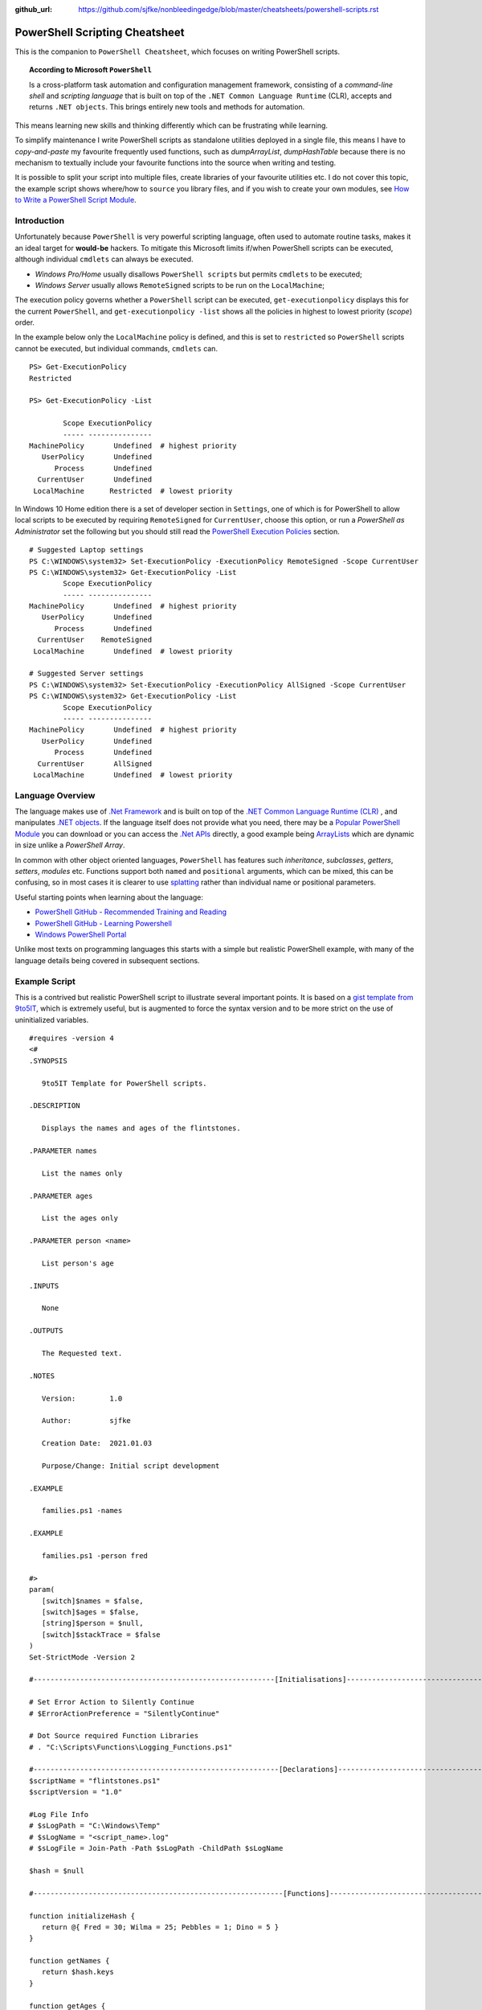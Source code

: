 :github_url: https://github.com/sjfke/nonbleedingedge/blob/master/cheatsheets/powershell-scripts.rst

===============================
PowerShell Scripting Cheatsheet
===============================

This is the companion to ``PowerShell Cheatsheet``, which focuses on writing PowerShell scripts.

.. topic:: According to Microsoft ``PowerShell``

   Is a cross-platform task automation and configuration management framework, consisting of a *command-line shell* and 
   *scripting language* that is built on top of the ``.NET Common Language Runtime`` (CLR), accepts and returns ``.NET objects``.
   This brings entirely new tools and methods for automation.
      
This means learning new skills and thinking differently which can be frustrating while learning. 

To simplify maintenance I write PowerShell scripts as standalone utilities deployed in a single file, this means I have to *copy-and-paste* 
my favourite frequently used functions, such as *dumpArrayList*, *dumpHashTable* because there is no mechanism to textually include 
your favourite functions into the source when writing and testing. 

It is possible to split your script into multiple files, create libraries of your favourite utilities etc.
I do not cover this topic, the example script shows where/how to ``source`` you library files, and if you wish to create your 
own modules, see `How to Write a PowerShell Script Module <https://docs.microsoft.com/en-us/powershell/scripting/developer/module/how-to-write-a-powershell-script-module>`_.

************
Introduction
************

Unfortunately because ``PowerShell`` is very powerful scripting language, often used to automate routine tasks, makes it an ideal
target for **would-be** hackers. To mitigate this Microsoft limits if/when PowerShell scripts can be executed, although 
individual ``cmdlets`` can always be executed. 

* *Windows Pro/Home* usually disallows ``PowerShell scripts`` but permits ``cmdlets`` to be executed;
* *Windows Server* usually allows ``RemoteSigned`` scripts to be run on the ``LocalMachine``;

The execution policy governs whether a ``PowerShell`` script can be executed, ``get-executionpolicy`` displays this for 
the current ``PowerShell``, and ``get-executionpolicy -list`` shows all the policies in highest to lowest priority (*scope*) order. 

In the example below only the ``LocalMachine`` policy is defined, and this is set to ``restricted`` so ``PowerShell`` scripts cannot be executed, but 
individual commands, ``cmdlets`` can.

:: 

   PS> Get-ExecutionPolicy
   Restricted

   PS> Get-ExecutionPolicy -List
   
           Scope ExecutionPolicy
           ----- ---------------
   MachinePolicy       Undefined  # highest priority
      UserPolicy       Undefined
         Process       Undefined
     CurrentUser       Undefined
    LocalMachine      Restricted  # lowest priority

In Windows 10 Home edition there is a set of developer section in ``Settings``, one of which is for PowerShell to
allow local scripts to be executed by requiring ``RemoteSigned`` for ``CurrentUser``, choose this option, or run a
*PowerShell as Administrator* set the following but you should still read the `PowerShell Execution Policies`_ section.

::

   # Suggested Laptop settings
   PS C:\WINDOWS\system32> Set-ExecutionPolicy -ExecutionPolicy RemoteSigned -Scope CurrentUser
   PS C:\WINDOWS\system32> Get-ExecutionPolicy -List
           Scope ExecutionPolicy
           ----- ---------------
   MachinePolicy       Undefined  # highest priority
      UserPolicy       Undefined
         Process       Undefined
     CurrentUser    RemoteSigned
    LocalMachine       Undefined  # lowest priority

   # Suggested Server settings
   PS C:\WINDOWS\system32> Set-ExecutionPolicy -ExecutionPolicy AllSigned -Scope CurrentUser
   PS C:\WINDOWS\system32> Get-ExecutionPolicy -List
           Scope ExecutionPolicy
           ----- ---------------
   MachinePolicy       Undefined  # highest priority
      UserPolicy       Undefined
         Process       Undefined
     CurrentUser       AllSigned
    LocalMachine       Undefined  # lowest priority
 
*****************
Language Overview
*****************

The language makes use of `.Net Framework <https://en.wikipedia.org/wiki/.NET_Framework>`_ and is built on 
top of the `.NET Common Language Runtime (CLR) <https://docs.microsoft.com/en-us/dotnet/standard/clr>`_ , and 
manipulates `.NET objects <https://docs.microsoft.com/en-us/dotnet/api/system.object>`_. If the language itself 
does not provide what you need, there may be a `Popular PowerShell Module <https://social.technet.microsoft.com/wiki/contents/articles/4308.popular-powershell-modules.aspx>`_
you can download or you can access the `.Net APIs <https://docs.microsoft.com/en-us/dotnet/api>`_ directly, a good example being `ArrayLists <https://docs.microsoft.com/en-us/dotnet/api/system.collections.arraylist>`_ which 
are dynamic in size unlike a *PowerShell Array*.


In common with other object oriented languages, ``PowerShell`` has features such *inheritance*, *subclasses*, *getters*, *setters*, *modules* etc.
Functions support both ``named`` and ``positional`` arguments, which can be mixed, this can be confusing, so in 
most cases it is clearer to use `splatting <https://docs.microsoft.com/en-us/powershell/module/microsoft.powershell.core/about/about_splatting>`_ rather 
than individual name or positional parameters.

Useful starting points when learning about the language:

* `PowerShell GitHub - Recommended Training and Reading <https://github.com/PowerShell/PowerShell/tree/master/docs/learning-powershell#recommended-training-and-reading>`_
* `PowerShell GitHub - Learning Powershell <https://github.com/PowerShell/PowerShell/tree/master/docs/learning-powershell>`_
* `Windows PowerShell Portal <https://social.technet.microsoft.com/wiki/contents/articles/24187.windows-powershell-portal.aspx>`_

Unlike most texts on programming languages this starts with a simple but realistic PowerShell example, with many of the language details being covered in subsequent sections.

**************
Example Script
**************

This is a contrived but realistic PowerShell script to illustrate several important points.
It is based on a `gist template from 9to5IT <https://gist.github.com/9to5IT/9620683>`_, which is extremely useful, but is augmented to force
the syntax version and to be more strict on the use of uninitialized variables.

::

   #requires -version 4
   <#
   .SYNOPSIS

      9to5IT Template for PowerShell scripts.

   .DESCRIPTION

      Displays the names and ages of the flintstones.

   .PARAMETER names

      List the names only

   .PARAMETER ages

      List the ages only

   .PARAMETER person <name>

      List person's age

   .INPUTS

      None

   .OUTPUTS

      The Requested text.

   .NOTES

      Version:        1.0

      Author:         sjfke

      Creation Date:  2021.01.03

      Purpose/Change: Initial script development

   .EXAMPLE

      families.ps1 -names

   .EXAMPLE

      families.ps1 -person fred

   #>
   param(
      [switch]$names = $false,
      [switch]$ages = $false,
      [string]$person = $null,
      [switch]$stackTrace = $false
   )
   Set-StrictMode -Version 2

   #---------------------------------------------------------[Initialisations]--------------------------------------------------------

   # Set Error Action to Silently Continue
   # $ErrorActionPreference = "SilentlyContinue"

   # Dot Source required Function Libraries
   # . "C:\Scripts\Functions\Logging_Functions.ps1"

   #----------------------------------------------------------[Declarations]----------------------------------------------------------
   $scriptName = "flintstones.ps1"
   $scriptVersion = "1.0"

   #Log File Info
   # $sLogPath = "C:\Windows\Temp"
   # $sLogName = "<script_name>.log"
   # $sLogFile = Join-Path -Path $sLogPath -ChildPath $sLogName

   $hash = $null

   #-----------------------------------------------------------[Functions]------------------------------------------------------------

   function initializeHash {
      return @{ Fred = 30; Wilma = 25; Pebbles = 1; Dino = 5 }
   }

   function getNames {
      return $hash.keys
   }

   function getAges {
      return $hash.values
   }

   function getPerson {
      param(
         [string]$name = ''
      )
      return $hash[$name]
   }

   #-----------------------------------------------------------[Execution]------------------------------------------------------------
   $hash = initializeHash

   if ($names) {
      getNames
   }
   elseif ($ages) {
      getAges
   }
   elseif (($person -ne '') -and ($person -ne $null)) {
      $arguments = @{
         name = $person
      }
      getPerson @arguments
   }
   else {
      if ($stackTrace) {
         write-error("invalid or missing argument") # stack-trace like error message
      }
      else {
         write-warning("{0} v{1}: invalid or missing argument" -f $scriptName, $scriptVersion)
         exit(1)
      }
   }

Things to note:

* The `#requires -version 4 <https://docs.microsoft.com/en-us/powershell/module/microsoft.powershell.core/about/about_requires>`_ PowerShell version 4 syntax, (use *version 2*, if windows is very old);
* Initial comment block ``.SYNOPSIS...`` provides the ``get-help`` text, **note** line-spacing is important;
* The `param() <https://docs.microsoft.com/en-us/powershell/module/microsoft.powershell.core/about/about_functions_advanced_parameters>`_ block must be the first *non-comment line* for command-line arguments;
* The `Set-StrictMode -Version 2 <https://docs.microsoft.com/en-us/powershell/module/microsoft.powershell.core/set-strictmode>`_ checks the usage of uninitialized variables;


******************
Language Keypoints
******************

Variables
=========

Powershell variables can be any of the `Basic DataTypes`_ such as *integers*, *characters*, *strings*, *arrays*, and *hash-tables*, but also ``.Net`` objects that represent such things as
*processes*, *services*, *event-logs*, and even *computers*.

::

   PS> $age = 5                       # System.Int32
   PS> [int]$age = "5"                # System.Int32, cast System.String + System.Int32
   PS> $name = "Dino"                 # System.String
   PS> $name + $age                   # Fails; System.String + System.Int32
   PS> $name + [string]$age           # Dino5; System.String + System.String

   PS> $a = (5, 30, 25, 1)            # array of System.Int32
   PS> $a = (5, "Dino")               # array of (System.Int32, System.String)

   PS> $h = @{ Fred = 30; Wilma  = 25; Pebbles = 1; Dino = 5 } # hash table
   
   PS> $d = Get-ChildItem C:\Windows  # directory listing, FileInfo and DirectoryInfo types, 
   PS> $d | get-member                # FileInfo, DirectoryInfo Properties and Methods
   
   PS> $p = Get-Process               # System.Diagnostics.Process type

   PS> set-variable -name age 5         # same as $age = 5
   PS> set-variable -name name Dino     # same as $name = "Dino" (variable's name is *name*)
 
   PS> clear-variable -name age         # clear $age; $age = $null
   PS> clear-variable -name name        # clear $name; $name = $null
   
   PS> remove-variable -name age        # delete variable $age
   PS> remove-item -path variable:\name # delete variable $name
   
   PS> set-variable -name pi -option Constant 3.14159 # constant variable
   PS> $pi = 42                                       # Fails $pi is a constant


Basic DataTypes
===============

+-----------+------------------------------------------------------------------------------+
| Data Type | Definition                                                                   |
+===========+==============================================================================+
| Boolean   | True or False Condition                                                      |
+-----------+------------------------------------------------------------------------------+
| Byte      | An 8-bit unsigned whole number from 0 to 255                                 |
+-----------+------------------------------------------------------------------------------+
| Char      | A 16-bit unsigned whole number from 0 to 65,535                              |
+-----------+------------------------------------------------------------------------------+
| Date      | A calendar date                                                              |
+-----------+------------------------------------------------------------------------------+
| Decimal   | A 128-bit decimal value, such as 3.14159                                     |
+-----------+------------------------------------------------------------------------------+
| Double    | A double-precision 64-bit floating point number, narrower range than Decimal |
+-----------+------------------------------------------------------------------------------+
| Integer   | A 32-bit signed whole number from -2,147,483,648 to 2,147,483,647            |
+-----------+------------------------------------------------------------------------------+
| Long      | A 64-bit signed whole number, very big integer, 9,233,372,036,854,775,807    |
+-----------+------------------------------------------------------------------------------+
| Object    |                                                                              |
+-----------+------------------------------------------------------------------------------+
| Short     | A 16-bit unsigned whole number, -32,768 to 32,767                            |
+-----------+------------------------------------------------------------------------------+
| Single    | A single-precision 32-bit floating point number                              |
+-----------+------------------------------------------------------------------------------+
| String    | Text, a character string                                                     |
+-----------+------------------------------------------------------------------------------+


Array Variables
===============

Array variables are a fixed size, can have mixed values and can be multi-dimensional.

::
  
   PS> $a = 1, 2, 3                    # array of integers
   PS> $a = (1, 2, 3)                  # array of integers (my personal preference)
   PS> $a = ('a','b','c')
   PS> $a = (1, 2, 3, 'x')             # array of System.Int32's, System.String
   PS> [int[]]$a = (1, 2, 3, 'x')      # will fail 'x', array of System.Int32 only
   
   PS> $a = ('fred','wilma','pebbles')
   PS> $a[0]             # fred
   PS> $[2]              # pebbles
   PS> $a.length         # 3
   PS> $a[0] = 'freddie' # fred becomes freddie
   PS> $a[3] = 'dino'    # Error: Index was outside the bounds of the array.
   PS> $a += 'dino'      # correct way to add 'dino' (note does an array copy)
   PS> $a[1,3,2]         # wilma, dino, pebbles
   PS> $a[1..3]          # wilma, pebbles, dino
   PS> $a = $a[0..2]     # dino ran away (note does an array copy)
   
   
   PS> $b = ('barbey', 'betty', 'bamm-bamm')
   PS> $a = ($a, $b)    # [0]:fred [1]:wilma [2]:pebbles [3]:barney [4]:betty [5]:bamm-bamm 
   PS> $a.length        # 6
   PS> $a = ($a, ($b))  # [0]:fred [1]:wilma [2]:pebbles [3][0]:barney [3][1]:betty [3][2]:bamm-bamm 
   PS> $a.length        # 4
   
   PS> $ages = (30, 25, 1, 5)                      # flintstones ages
   PS> $names = ('fred','wilma','pebbles', 'dino') # flintstones names
   PS> $a = ($names),($ages))                      # multi-dimensional array example
   PS> $a.length                                   # 4
   PS> $a[0]                                       # fred wilma pebbles dino
   PS> $a[1]                                       # 30 25 1 5
   PS> $a[0][0]                                    # fred
   PS> $a[0][1]                                    # 30
   
 
Useful references:

* `TutorialsPoint Powershell Array for more detailed explanation <https://www.tutorialspoint.com/powershell/powershell_array.htm>`_
* `PowerShellExplained ArrayList for dynamically resizable arrays <https://powershellexplained.com/2018-10-15-Powershell-arrays-Everything-you-wanted-to-know/>`_
* `Microsoft Docs ArrayList Class for dynamically resizable arrays <https://docs.microsoft.com/en-us/dotnet/api/system.collections.arraylist>`_
* `Kevin Blumenfeld's GitHub Gist Collection Type Guidence <https://gist.github.com/kevinblumenfeld/4a698dbc90272a336ed9367b11d91f1c>`_


HashTables
==========

A HashTable is an unordered collection of key:value pairs, synonymous with an object and its properties. 
Later versions support known/fixed order hash elements, ``$hash = [ordered]@{}``.

::

   PS> $h = @{}              # empty hash
   PS> $key = 'Fred'         # set key name
   PS> $value = 30           # set key value
   PS> $h.add($key, $value)  # add key:value ('fred':30) to the hash-table
   
   PS> $h.add('Wilma', 25 )  # add 'Wilma':25
   PS> $h['Pebbles'] = 1     # add 'Pebbles':1
   PS> $h.Dino = 5           # add 'Dino':5
   
   PS> $h                    # actual hash-table, printed if on command-line
   PS> $h['Fred']            # how old is Fred? 30
   PS> $h[$key]              # how old is Fred? 30
   PS> $h.fred               # how old is Fred? 30
   
   # creating a populated hash, multi-line.
   PS> $h = @{
       Fred = 30
       Wilma  = 25
       Pebbles = 1
       Dino = 5
   }
   
   # creating the same populated hash, on single-line
   PS> $h = @{ Fred = 30; Wilma = 25; Pebbles = 1; Dino = 5 }
   
   PS> $h.keys            # unordered: Dino, Pebbles, Fred, Wilma
   PS> $h.values          # unordered: 5, 1, 30, 25 (but same as $h.keys order)
   
   # later PowerShell versions allow the order to be fixed.
   PS> $h = [ordered]@{ Fred = 30; Wilma = 25; Pebbles = 1; Dino = 5 }
   PS> $h.keys            # ordered: Fred, Wilma, Pebbles, Dino
   PS> $h.values          # ordered: 30, 25, 1, 5 
   
   # key order is random, unless [ordered] was used in the declaration
   PS> foreach ($key in $h.keys) {
       write-output ('{0} Flintstone is {1:D} years old' -f $key, $h[$key])
   }
   
   # ascending alphabetic order (Dino, Fred, Pebbles, Wilma)
   PS> foreach ($key in $h.keys | sort) {
       write-output ('{0} Flintstone is {1:D} years old' -f $key, $h[$key])
   }
   
   # descending alphabetic order (Wilma, Pebbles, Fred, Dino)
   PS> foreach ($key in $h.keys | sort -descending) {
       write-output ('{0} Flintstone is {1:D} years old' -f $key, $h[$key])
   }
   
   # specfific order (Fred, Wilma, Pebbles, Dino)
   PS> $keys = ('fred', 'wilma', 'pebbles', 'dino')
   for ($i = 0; $i -lt $keys.length; $i++) {
      write-output ('{0} Flintstone is {1:D} years old' -f $keys[$i], $h[$keys[$i]])
   }
   
   PS> if ($h.ContainsKey('fred')) { ... }   # true 
   PS> if ($h.ContainsKey('barney')) { ... } # false
   PS> if ($h.fred) { ... }                  # avoid, works most of the time.
   PS> if ($h['barney']) { ... }             # avoid, works most of the time.
   
   PS> $h.remove('Dino')                # remove Dino, because he ran away :-)
   PS> $h.clear()                       # flintstone family deceased

For more details read the excellent review by Kevin Marquette:
 
* `Powershell: Everything you wanted to know about hashtables <https://powershellexplained.com/2016-11-06-powershell-hashtable-everything-you-wanted-to-know-about/>`_

Objects
=======

If you cannot create what you need from *Arrays, HashTables, ArrayLists, Queues, Stacks etc.*, then 
it is possible to create custom PowerShell objects, but to date I have never needed to do this.
For more details, read:

* `David Bluemenfeld: Collection Type Guidence <https://gist.github.com/kevinblumenfeld/4a698dbc90272a336ed9367b11d91f1c>`_;
* `Microsoft TechNet: Creating Custom Objects <https://social.technet.microsoft.com/wiki/contents/articles/7804.powershell-creating-custom-objects.aspx>`_;
* `Kevin Marquette: Everything you wanted to know about PSCustomObject <https://powershellexplained.com/2016-10-28-powershell-everything-you-wanted-to-know-about-pscustomobject/>`_;

Functions
=========

Function arguments and responses are passed by reference, so an arugment can be changed inside the function and remains 
unchanged outside the function, **but** this is considered *"bad programming practice"*, so better to avoid doing this. 
Functions return references to objects, as illustrated in the `Example Script`_ where references to *HashTable* and *Array* objects are returned.

While each function call returns a reference to a new (*different*) object, be careful about the scope of the variable you assign this reference too, 
it is easy to create multiple references to the same object.

While mixing named (*order indepedent*) and positional (*order dependent*) arguments is permitted it can cause strange errors, so unless you are only 
supplying one or two arguments, a better approach is to use `splatting <https://docs.microsoft.com/en-us/powershell/module/microsoft.powershell.core/about/about_splatting>`_.
The following contrived example illustrates the basics but the ``param ( ... )`` section has many options not shown here. 

::
  
   #requires -version 4
   Set-StrictMode -Version 2
   
   function createPerson {
      param (
         [string]$name = '',
         [int]$age = 0,
         [switch]$verbose = $false,
         [switch]$debug = $false
      )
      
      if (($name -eq $null) -or ($name.length -eq 0)) {
         if ($verbose) {
            write-warning("createPerson - name is missing")
            return $null
         }
         elseif ($debug) {
            write-error("createPerson - name is missing")
            exit(1)
         }
         else {
            return $null
         }
      }
      
      if (($age -le 0) -or ($age -gt 130)) {
         if ($verbose) {
         write-warning("createPerson - age, {0:D}, is incorrect" -f $age)
            return $null
         }
         elseif ($debug) {
            write-error("createPerson - age, {0:D}, is incorrect" -f $age)
            exit(1)
         }
         else {
            return $null
         }
      }
      
      $hash = @{}
      $hash[$name] = $age 
      
      return $hash
   
   }
   
   createPerson 'fred' 30 -verbose            # positional arguments
   createPerson 30 'fred' -verbose            # positional arguments, breaks name=30
   createPerson -name 'fred' -age 30 -verbose # named arguments
   createPerson -age 30 'fred' -verbose       # mixed arguments, be careful, no-named taken param order
   
   $arguments = @{                            # splatting
      name = 'fred'
      age = 30
      verbose = $true
   }
   createPerson @arguments
   
   $arguments = @{name = 'wilma'; age = 25; verbose = $true} # splatting one-line
   createPerson @arguments
   
   $arguments = @{
      name = 'fred'
      verbose = $true
      debug = $false
   }
   createPerson @arguments                   # fails, age default is 0
   
   $arguments = @{
      age = 21
      verbose = $true
      debug = $false
   }
   createPerson @arguments                   # fails, name default is an empty string

Further reading:

* Microsoft Docs, `Chapter 9 - Functions <https://docs.microsoft.com/en-us/powershell/scripting/learn/ps101/09-functions>`_ 
* Microsoft Docs, `About Functions Advanced Parameters <https://docs.microsoft.com/en-us/powershell/module/microsoft.powershell.core/about/about_functions_advanced_parameters>`_.

ArrayList
=========

::

   PS> $names = New-Object -TypeName System.Collections.ArrayList
   PS> $names = [System.Collections.ArrayList]::new()
   PS> $names.gettype()              # ArrayList
   
   PS> $index = $names.Add('fred')   # returns array-list index: i.e. 0
   PS> [void]$names.Add('wilma')     # discard array-list index
   PS> [void]$names.Add('pebbles')
   PS> [void]$names.Add('dino')
   
   # one-line creation, empty or populated
   PS> [System.Collections.ArrayList]$names = @()
   PS> [System.Collections.ArrayList]$names = @('fred','wilma','pebbles', 'dino')
   
   PS> $names.Count                  # returns 4
   PS> $names[1]                     # wilma
   PS> $names.remove(3)              # dino ran away or did he?
   PS> $names.Count                  # 4, no dino is still there
   PS> $names.[3]                    # dino
   PS> $names.RemoveAt(3)            # dino, has really gone this time
   PS> [void]$names.Add('dino')      # dino found 
   PS> $names.Remove('dino')         # dino, escaped again
   PS> [void]$names.Add('dino')      # dino found ... again
  
   PS> 'fred' -in $names             # True  (not supported in PowerShell 2)
   PS> 'barney' -in $names           # False (not supported in PowerShell 2)
   PS> $names -contains 'fred'       # True
   PS> $names -contains 'barney'     # False
    
   PS> [void]$names.Insert(3,'fido')
   PS> $names                        # 0:fred, 1:wilma, 2:pebbles, 3:fido, 4:dino
   PS> $names.remove('fido')
   PS> $names                        # 0:fred, 1:wilma, 2:pebbles, 3:dino
   
   # Generic List are ArrayList's of a fixed type
   PS> [System.Collections.Generic.List[string]]$names = @()
   PS> [System.Collections.Generic.List[string]]$names = @('fred','wilma','pebbles', 'dino')
   
   PS> [System.Collections.Generic.List[int]]$ages = @()
   PS> [System.Collections.Generic.List[int]]$ages = (30, 25, 1, 5)
   
   $names.add(30)                    # 0:fred, 1:wilma, 2:pebbles, 3:dino, 4:30
   $ages.add('fred')                 # fails, throws conversion exception

Further reading:

* `The .Net ArrayList Class <https://docs.microsoft.com/en-us/dotnet/api/system.collections.arraylist>`_
* `Powershell: Everything you wanted to know about arrays <https://powershellexplained.com/2018-10-15-Powershell-arrays-Everything-you-wanted-to-know/>`_    

IF/Switch commands
==================

The conditions that can be tested in an ``if`` statement are very extensive:

* Equality/inequality: ``-eq|-ieq|-ceq / -ne|-ine|-cne``;
* Greater/less than: ``-gt|-igt|-cgt|-ge|-ige / -lt|-ilt|-clt|-le|-ile|-cle``;
* Wildcard: ``-like|-ilike|-clike|-notlike|-inotlike|-cnotlike``;
* Regular Expressions: ``-match|-imatch|-cmatch|-notmatch|-inotmatch|-cnotmatch``;
* Object type check: ``-is|-isnot``;
* Array <op> value: ``-contains|-icontains|-ccontains|-notcontains|-inotcontains|-cnotcontains``;
* Value <op> array: ``-in|-iin|-cin|-notin|-inotin|-cnotin``
* Logical operators: ``-not|!|-and|-or|-xor``
* Bitwise operators: ``-band|-bor|-bxor|-bnot|-shl|-shr``;
* PowerShell expressions: ``Test-Path|Get-Process``;
* PowerShell pipeline: ``(Get-Process | Where Name -eq Notepad)``;
* Null checking: ``($null -eq $value)``;

There is also a ``switch`` statement for comparing against multiple values.

::

   #requires -version 2
   Set-StrictMode -Version 2
   
   $apple = 10
   $pear = 20
   if ( $apple -gt $pear ) {
      write-host('apple is higher than pear')
   }
   elseif ( $apple -lt $pear ) {
      write-host('apple is lower than pear')
   }
   else {
      write-host('apple and pear are equal')
   }
   
   $path = 'file.txt'
   $alternatePath = 'folder1'
   if ( Test-Path -Path $path -PathType Leaf ) {
      Move-Item -Path $path -Destination $alternatePath
   }
   elseif ( Test-Path -Path $path ) {
      Write-Warning "A file is required but a folder was given."
   }
   else {
      Write-Warning "$path could not be found."
   }
   
   $fruit = 10
   switch ( $fruit ) {
      10  {
         write-host('fruit is an apple')
      }
      20 {
         write-host('fruit is an apple')
      }
      Default {
         write-host('unknown fruit')
      }
   }
   
Further reading:

   `PowerShell Explained: If .. then .. else .. equals operator <https://powershellexplained.com/2019-08-11-Powershell-if-then-else-equals-operator/>`_


Try/Catch
=========

Exception handling uses *Try/Catch*, but  the *Catch block* is only invoked on *terminating errors*.

::

   #requires -version 4
   Set-StrictMode -Version 2
   
   $error.clear()
   # $Error is an array of recent errors, index 0 being the latest
   # $Error[0] | get-member                 # what does an error return
   # $Error[0].tostring()                   # error text message
   # $Error[0].Exception | get-member       # method, properties of the exception
   # $Error[0].Exception.GetType().FullName # how to catch-it :-)
   
   $cwd =  get-childitem variable:pwd
   $filename = 'cannot-readme.txt'
   $path = Join-Path -path $cwd.value -childpath $filename
   try {
      $content = get-content -path $path -ErrorAction Stop
   }
   catch [System.Management.Automation.ItemNotFoundException] {
      write-warning $Error[0].ToString()
      exit(1) 
   }
   catch {
      write-warning $Error[0].ToString()
      write-warning $Error[0].Exception.GetType().FullName # exception message type
      exit(1) 
   }
   finally {
      write-warning("Resetting the Error Array")
      $error.clear()
   }
   write-host("Fetched the content of {0}" -f $path)
   exit(0)   

Note the following two points in the example:

* Addition of ``-ErrorAction Stop`` to ``get-content`` to make it a terminating error;
* The ``finally`` block is **always executed**, whether an exception is thrown or not!

Further reading:

* `Tutotials Point: Explain Try/Catch/Finally block in PowerShell <https://www.tutorialspoint.com/explain-try-catch-finally-block-in-powershell>`_

Loops
=====

There are several loop constructirs ``for``, ``foreach``, ``while`` and ``do .. while``.

::

   #requires -version 4
   Set-StrictMode -Version 2
   
   $names = ('Fred', 'Wilma', 'Pebbles', 'Dino')
   
   for ($index = 0; $index -lt $names.length; $index++) {
      write-host ('{0} Flintstone' -f $names[$index])
   }
   
   # Index often written as $i, $j, $k    
   for ($i = 0; $i -lt $names.length; $i++) {
      write-host ('{0} Flintstone' -f $names[$i])
   }
   
   foreach ($name in $names) {
      write-host ('{0} Flintstone' -f $name)
   }

   $hash = @{ Fred = 30; Wilma = 25; Pebbles = 1; Dino = 5 }   
   foreach ($key in $hash.keys) {
      write-host ('{0} Flintstone is {1:D} years old' -f $key, $hash[$key])
   }

   $index = 0;
   while ($index -lt $names.length){
      write-host ('{0} Flintstone' -f $names[$index])
      $index += 1
   }
   
   $index = 0;
   do {
      write-host ('{0} Flintstone' -f $names[$index])
      $index += 1
   } while($index -lt $names.length)



Operators
=========

``PowerShell`` supports the almost all the common programming language operators, with parenthesis to alter operator precedence.

::

   #requires -version 4
   Set-StrictMode -Version 2
   
   $a = 20
   $b = 10
   $c = 2
   
   # Arithmetic
   $a + $b + $c    # addition = 32
   $a - $b - $c    # subtraction = 8
   $a - $b + $c    # subtraction, addition = 12
   $a + $b - $c    # addition, subtraction = 28
   
   $a * $b * $c    # multiplication = 400
   $a + $b * $c    # addition, multiplication = 40
   $a * $b + $c    # multiplication, addition = 202
   $a * ($b + $c)  # multiplication, addition = 240
   
   $a / $b / $c    # division = 1
   $a + $b / $c    # addition, division = 15
   $a / $b + $c    # division, addition = 4
   $a / ($b + $c)  # division, addition = 1.66666666666667
   
   $a % $b         # modulus = 0
   $b % $a         # modulus = 10
   $c % $b         # modulus = 2
   
   # Comparison
   $a -eq $b       # equals = False
   $a -ne $b       # not equals = True
   $a -gt $b       # greater than = True
   $a -ge $a       # greater than or equal = True
   $a -lt $b       # less than = False
   $a -le $a       # less than or equal = True
   
   # Assignment
   $d = $a + $b    # assignment = 30
   $d += $c        # addition, assignment = 32
   $d -= $c        # subtraction, assiginment = 30
   
   $a = $true
   $b = $false
   
   # Logical
   $a -and $b      # and = False
   $a -or $b       # or = True
   -not $a         # not = False
   -not $a -and $b # not, and = False
   $a -and -not $b # and, not  = True


Backtick Operator
=================

The ````` is used for line continuation and to identify a *"tab"* and *"new line"* character.

* Word-wrap operator `````
* Newline ```n``
* Tab ```t``

Regular Expressions
===================

PowerShell supports *regular expressions* in much the same was as ``Perl`` or ``Python``.


Table taken from `TutorialsPoint.com - Regular Expression <https://www.tutorialspoint.com/powershell/powershell_regex.htm>`_

+-------------+----------------------------------------------------------------------------------------+
| Subquery    | Match description                                                                      |
+=============+========================================================================================+
| ^           | The beginning of the line.                                                             |
+-------------+----------------------------------------------------------------------------------------+
| $           | The end of the line.                                                                   |
+-------------+----------------------------------------------------------------------------------------+
| .           | Any single character except newline. Using m option it to matches the newline as well. |
+-------------+----------------------------------------------------------------------------------------+
| [...]       | Any single character in brackets.                                                      |
+-------------+----------------------------------------------------------------------------------------+
| [^...]      | Any single character not in brackets.                                                  |
+-------------+----------------------------------------------------------------------------------------+
| \\A         | Beginning of the entire string.                                                        |
+-------------+----------------------------------------------------------------------------------------+
| \\z         | End of the entire string.                                                              |
+-------------+----------------------------------------------------------------------------------------+
| \\Z         | End of the entire string except allowable final line terminator.                       |
+-------------+----------------------------------------------------------------------------------------+
| re*         | 0 or more occurrences of the preceding expression.                                     |
+-------------+----------------------------------------------------------------------------------------+
| re+         | 1 or more of the previous thing.                                                       |
+-------------+----------------------------------------------------------------------------------------+
| re?         | 0 or 1 occurrence of the preceding expression.                                         |
+-------------+----------------------------------------------------------------------------------------+
| re{ n}      | Exactly n number of occurrences of the preceding expression.                           |
+-------------+----------------------------------------------------------------------------------------+
| re{ n,}     | n or more occurrences of the preceding expression.                                     |
+-------------+----------------------------------------------------------------------------------------+
| re{ n, m}   | At least n and at most m occurrences of the preceding expression.                      |
+-------------+----------------------------------------------------------------------------------------+
| a¦b         | Either a or b.                                                                         |
+-------------+----------------------------------------------------------------------------------------+
| (re)        | Groups regular expressions and remembers the matched text.                             |
+-------------+----------------------------------------------------------------------------------------+
| (?: re)     | Groups regular expressions without remembering the matched text.                       |
+-------------+----------------------------------------------------------------------------------------+
| (?> re)     | Matches the independent pattern without backtracking.                                  |
+-------------+----------------------------------------------------------------------------------------+
| \\w         | The word characters.                                                                   |
+-------------+----------------------------------------------------------------------------------------+
| \\W         | The nonword characters.                                                                |
+-------------+----------------------------------------------------------------------------------------+
| \\s         | The whitespace. Equivalent to [\t\n\r\f].                                              |
+-------------+----------------------------------------------------------------------------------------+
| \\S         | The nonwhitespace.                                                                     |
+-------------+----------------------------------------------------------------------------------------+
| \\d         | The digits. Equivalent to [0-9].                                                       |
+-------------+----------------------------------------------------------------------------------------+
| \\D         | The nondigits.                                                                         |
+-------------+----------------------------------------------------------------------------------------+
| \\A         | The beginning of the string.                                                           |
+-------------+----------------------------------------------------------------------------------------+
| \\Z         | The end of the string. If a newline exists, it matches just before newline.            |
+-------------+----------------------------------------------------------------------------------------+
| \\z         | The end of the string.                                                                 |
+-------------+----------------------------------------------------------------------------------------+
| \\G         | The point where the last match finished.                                               |
+-------------+----------------------------------------------------------------------------------------+
| \\n         | Back-reference to capture group number "n".                                            |
+-------------+----------------------------------------------------------------------------------------+
| \\b         | The word boundaries. Matches the backspace (0x08) when inside the brackets.            |
+-------------+----------------------------------------------------------------------------------------+
| \\B         | The nonword boundaries.                                                                |
+-------------+----------------------------------------------------------------------------------------+
| \\n,\\t,\\r | Newlines, carriage returns, tabs, etc.                                                 |
+-------------+----------------------------------------------------------------------------------------+
| \\Q         | Escape (quote) all characters up to \E.                                                |
+-------------+----------------------------------------------------------------------------------------+
| \\E         | Ends quoting begun with \Q.                                                            |
+-------------+----------------------------------------------------------------------------------------+

Examples
::

    #requires -version 4
    Set-StrictMode -Version 2

    "fred" -match "f..d"           # True (same as imatch)
    "fred" -imatch "F..d"          # True
    "fred" -cmatch "F..d"          # False
    "fred" -notmatch "W..ma"       # True
    "fred" -match "re"             # (match 're') True

    "dog" -match "d[iou]g"         # (dig, dug) True
    "ant" -match "[a-e]nt"         # (bnt, cnt, dnt, ent) True
    "ant" -match "[^brt]nt"        # True
    "fred" -match "^fr"            # (starts with 'fr') True
    "fred" -match "ed$"            # (ends with 'ed') True
    "doggy" -match "g*"            # True
    "doggy" -match "g?"            # True

    "Fred Flintstone" -match "\w+" # (matches word Fred) True
    "FredFlintstone" -match "\w+"  # (matches word Fred) True
    "Fred Flintstone" -match "\W+" # (matches >= 1 non-word) True
    "FredFlintstone" -match "\W+"  # (matches >= 1 non-word) False

    "Fred Flintstone" -match "\s+" # (matches >= 1 white-space) True
    "FredFlintstone" -match "\s+"  # (matches >= 1 white-space) False
    "Fred Flintstone" -match "\S+" # (matches >= 1 non white-space) True
    "FredFlintstone" -match "\S+"  # (matches >= 1 non white-space) True

    "Fred Flintstone" -match "\d+" # (matches >= 1 digit 0..9) False
    "Fred is 30" -match "\d+"      # (matches >= 1 digit 0..9) True
    "Fred Flintstone" -match "\D+" # (matches >= 1 non-digit 0..9) True
    "Fred is 30" -match "\D+"      # (matches >= 1 non-digit 0..9) True

    "Fred Flintstone" -match "\w?"     # (match >= 0 preceding pattern) True
    "Fred Flintstone" -match "\w{2}"   # (match 2 preceding pattern) True
    "Fred Flintstone" -match "\W{2}"   # (match 2 preceding pattern) False
    "Fred Flintstone" -match "\w{2,}"  # (match >2 preceding pattern) True
    "Fred Flintstone" -match "\W{2,}"  # (match >2 preceding pattern) False
    "Fred Flintstone" -match "\w{2,3}" # (match >2 <=3 preceding pattern) True
    "Fred Flintstone" -match "\W{2,3}" # (match >2 <=3 preceding pattern) False

    'Fred Flinstone' -replace '(\w+) (\w+)', 'Wilma $2' # Wilma Flinstone
    'fred Flinstone' -ireplace 'Fred (\w+)', 'Wilma $1' # Wilma Flinstone
    'fred Flinstone' -replace 'Fred (\w+)', 'Wilma $1'  # Wilma Flinstone
    'fred Flinstone' -creplace 'Fred (\w+)', 'Wilma $1' # fred Flinstone


Entire technical books are dedicated to Regular Expressions, the above is very brief.
For more details see:

* `Jeffrey Friedl: Mastering Regular Expressions <https://www.oreilly.com/library/view/mastering-regular-expressions/0596528124/>`_
* `Microsoft Docs: About Regular Expressions <https://docs.microsoft.com/en-us/powershell/module/microsoft.powershell.core/about/about_regular_expressions>`_
* `Powershell: The many ways to use regex <https://powershellexplained.com/2017-07-31-Powershell-regex-regular-expression/>`_
* `Test and Debug: Regular Expression 101 <https://regex101.com/>`_
* `Test and Debug: RegEx <https://www.regextester.com/>`_
* `Test and Debug: Regular Expression Tester <https://www.freeformatter.com/regex-tester.html>`_

**********************
Typical Usage Examples
**********************

Reading Files
=============

Simple example, with the filename specified in the script.

::

   #requires -version 4
   Set-StrictMode -Version 2
   
   $filename = 'file.txt'
   $addCWD = $false
   $path = $filename 
   if ($addCWD) {
      $path = Join-Path -path $cwd.value -childpath $filename
   }
   
   write-host("if...then...else")
   if (-not (Test-Path -path $path -pathtype leaf) ) {
      write-warning("Filename, {0}, does not exist" -f $path)
      exit(1)
   }
   else {
      $count = 1
      foreach ($line in get-content $path) {
         write-host("{0:D3}:{1}" -f $count, $line)
         $count += 1
      }
      $fh = get-childitem $path # get file attributes
   }
   
   write-host("try...catch")
   try {
      $count = 1
      foreach ($line in get-content $path -ErrorAction Stop) {
         write-host("{0:D3}:{1}" -f $count, $line)
         $count += 1
      }
      $fh = get-childitem $path # get file attributes
   }
   catch {
      write-warning $Error[0].ToString()
      write-warning $Error[0].Exception.GetType().FullName # exception message type
      exit(1)
   }
   
   exit(0) 

If the filename(s) are supplied on the command line, then ``globbing`` (file pattern matching) will treat several files as one file.
This following accepts a single file name argument and expands the ``glob`` before processing so the name can be displayed.

::

   #requires -version 4
   Set-StrictMode -Version 2
   
   $pattern = $Args[0]  # 'file*'
   if ($Args[0] -eq $null) {
      write-warning("Missing file pattern argument")
      exit(1)
   }
   $filenames = get-childitem -Name $pattern
   
   write-host("Simple file pattern")
   foreach ($filename in $filenames) {
      $addCWD = $false
      $path = $filename
      if ($addCWD) {
         $path = Join-Path -path $cwd.value -childpath $filename
      }
      
      if (-not (Test-Path -path $path -pathtype leaf) ) {
         write-warning("Filename, {0}, does not exist" -f $path)
         exit(1)
      }
      else {
         $count = 1
         write-host("filename: {0}" -f $filename)
         foreach ($line in get-content $path) {
           write-host("  {0:D3}:{1}" -f $count, $line)
           $count += 1
         }
         $fh = get-childitem $path # get file attributes
      }
   }

This example accepts all commandline arguments as file names and does not consider any ``globbing`` (file pattern matching).

::

   #requires -version 4
   Set-StrictMode -Version 2
   
   write-host("All file arguments")
   foreach ($filename in $Args) {
      $addCWD = $false
      $path = $filename
      if ($addCWD) {
         $path = Join-Path -path $cwd.value -childpath $filename
      }
      
      if (-not (Test-Path -path $path -pathtype leaf) ) {
         write-warning("Filename, {0}, does not exist" -f $path)
         exit(1)
      }
      else {
         $count = 1
         write-host("filename: {0}" -f $filename)
         foreach ($line in get-content $path) {
           write-host("  {0:D3}:{1}" -f $count, $line)
           $count += 1
         }
         $fh = get-childitem $path # get file attributes
      }
   }


Writing Files
=============

Simplest approach is to use `set-content <https://docs.microsoft.com/powershell/module/microsoft.powershell.management/set-content>`_, 
`add-content <https://docs.microsoft.com/powershell/module/microsoft.powershell.management/add-content>`_ and 
`clear-content <https://docs.microsoft.com/powershell/module/microsoft.powershell.management/clear-content>`_ *cmd-lets*, 
which have many options not covered here.

::

   #requires -version 4
   Set-StrictMode -Version 2
      
   $h = @{ Fred = 30; Wilma = 25; Pebbles = 1; Dino = 5 }
   
   set-content -path "file.obj" -value $h    # writes hash-table object 
   
   $path = "file.txt"
   
   # add one line at a time, note no need to close the file
   set-content -path $path -value $null # creates and closes an empty file
   foreach ($key in $h.keys) {
       add-content -path $path -value ("{0}:{1:D}" -f $key, $h[$key]) # adds content and closes
       # ("{0}:{1:D}" -f $key, $h[$key]) | add-content -path $path    # same, less intuative
   }
   
   clear-content -path $path # clear the file contents

   # string with line continuation characters.
   $text = "Fred:30`
   Wilma:25`
   Pebbles:1`
   Dino:5"
   $text | set-content -path $path
   
   clear-content -path $path # clear the file contents

   # string containing new-line characters.
   $text = "Fred:30`nWilma:25`nPebbles:1`nDino:5"
   $text | set-content -path $path

   clear-content -path $path # clear the file contents
   
   # string containing new-line characters using out-file
   $text | Out-File -FilePath $path

See also:

* `Microsoft docs: set-content <https://docs.microsoft.com//powershell/module/microsoft.powershell.management/set-content>`_
* `Microsoft docs: add-content <https://docs.microsoft.com//powershell/module/microsoft.powershell.management/add-content>`_
* `Microsoft docs: out-file <https://docs.microsoft.com/powershell/module/microsoft.powershell.utility/out-file>`_
* `Microsoft docs: new-temporaryfile <https://docs.microsoft.com/powershell/module/microsoft.powershell.utility/new-temporaryfile>`_

Displaying CSV Files
====================

Powershell provides ``cmdlets`` for handling these which avoid importing into ``Excel`` and ``MS Access``.
The ``out-gridview`` renders the output the data in an interactive table. 

::

    PS> import-csv -Path file.csv -Delimeter "`t" | out-gridview # load and display a <TAB> separated file.
    PS> import-csv -Path file.csv -Delimeter ";" | out-gridview  # load and display a ';' separated file.

    PS> get-content file.csv
       Name;Age
       Fred;30
       Wilma;25
       Pebbles;1
       Dino;5
    PS> $f = import-csv -delimiter ';' file.csv
    PS> $f.Name    # Fred Wilma Pebbles Dino
    PS> $f[1].Name # Wilma
    PS> $f.Age     # 30 25 1 5
    PS> $f[3].Age  # 5
    PS> for ($i =0; $i -lt $f.length; $i++) {
           write-output("{0,-7} is {1:D} years" -f $f[$i].Name, $f[$i].Age)
       }

    PS> import-csv -delimiter ';' file.csv | out-gridview

* `Microsoft docs: Import-CSV <https://docs.microsoft.com/powershell/module/microsoft.powershell.utility/import-csv>`_
* `Microsoft docs: Out-GridView <https://docs.microsoft.com/powershell/module/microsoft.powershell.utility/out-gridview>`_

Reading JSON files
==================

PowerShell requires that ``ConvertTo-Json`` and ``ConvertFrom-Json`` modules are installed.

::

   PS> get-content file2.json
   {
           "family":"flintstone",
           "members":
                   [
                           {"Name":"Fred", "Age":"30"},
                           {"Name":"Wilma", "Age":"25"},
                           {"Name":"Pebbles", "Age":"1"},
                           {"Name":"Dino", "Age":"5"}
                   ]
   }

   PS> get-content file2.json | ConvertFrom-Json
   family     members
   ------     -------
   flintstone {@{Name=Fred; Age=30}, @{Name=Wilma; Age=25}, @{Name=Pebbles; Age=1}, @{Name=Dino; Age=5}}


   PS> $obj = get-content file2.json | convertfrom-json
   PS> $obj
   family     members
   ------     -------
   flintstone {@{Name=Fred; Age=30}, @{Name=Wilma; Age=25}, @{Name=Pebbles; Age=1}, @{Name=Dino; Age=5}}
   
   PS> $obj.family                                      # returns flintstone
   PS> $obj.members[0].name                             # returns Fred
   PS> $obj.members[0].age                              # returns 30
   PS> $obj.members[0].age = 35                         # set Fred's age to 35
   PS> $obj.members[0].age                              # now returns 35
   PS> $obj | convertto-json | add-content newfile.json # save as JSON
   
   PS> $obj.members.name                                # returns: Fred Wilma Pebbles Dino
   PS> $obj.members.age                                 # returns: 35 25 1 5
   PS> $obj.members.age[0]                              # returns  35
   PS> $obj.members.age[0] = 37                         # immutable, silently fails, no error
   PS> $obj.members.age[0]                              # returns 35
   
   PS> remove-variable -name obj                        # cleanup
   
   PS> get-content newfile.json
   {
       "family":  "flintstone",
       "members":  [
                       {
                           "Name":  "Fred",
                           "Age":  35
                       },
                       {
                           "Name":  "Wilma",
                           "Age":  "25"
                       },
                       {
                           "Name":  "Pebbles",
                           "Age":  "1"
                       },
                       {
                           "Name":  "Dino",
                           "Age":  "5"
                       }
                   ]
   }

Further reading:
   
* `ConvertTo-Json converts an object to a JSON-formatted string. <https://docs.microsoft.com/en-us/powershell/module/microsoft.powershell.utility/convertto-json>`_
* `ConvertFrom-Json converts a JSON-formatted string to a custom object or a hash table. <https://docs.microsoft.com/en-us/powershell/module/microsoft.powershell.utility/convertfrom-json>`_
* `W3Schools: Introduction to JSON <https://www.w3schools.com/js/js_json_intro.asp>`_

Reading XML files
=================

``Powershell`` supports full manipulation of the XML DOM, read the `Introduction to XML <https://www.w3schools.com/XML/xml_whatis.asp>`_ 
and `.NET XmlDocument Class <https://docs.microsoft.com/en-us/dotnet/api/system.xml.xmldocument>`_ for more detailed information. The examples shown 
are very redimentary, and only show a few of the manipulations you can perform on XML objects.

**Note**, cmdlets `Export-Clixml <https://docs.microsoft.com/en-us/powershell/module/microsoft.powershell.utility/export-clixml>`_ and 
`Import-Clixml <https://docs.microsoft.com/en-us/powershell/module/microsoft.powershell.utility/import-clixml>`_ provide a simplified way to save 
and reload your ``PowerShell`` objects and are ``Microsoft`` specific.

::

   PS> get-content .\file2.xml
   <?xml version="1.0" encoding="UTF-8"?>
   <family surname = "Flintstone">
           <member>
                   <name>Fred</name>
                   <age>30</age>
           </member>
           <member>
                   <name>Wilma</name>
                   <age>25</age>
           </member>
           <member>
                   <name>Pebbles</name>
                   <age>1</age>
           </member>
           <member>
                   <name>Dino</name>
                   <age>5</age>
           </member>
   </family>
   
   PS> $obj = [XML] (get-content .\file2.xml) # returns a System.Xml.XmlDocument object
   
   PS> $obj.childnodes                        # returns all the child nodes
   PS> $obj.xml                               # returns version="1.0" encoding="UTF-8"
   PS> $obj.childnodes.surname                # Flintstone
   PS> $obj.childnodes.member.name            # returns Fred Wilma Pebbles Dino
   PS> $obj.childnodes.member.age             # returns 30 25 1 5
   
   PS> $obj.ChildNodes[0].NextSibling
   surname    member
   -------    ------
   Flintstone {Fred, Wilma, Pebbles, Dino}

   PS> $obj.GetElementsByTagName("member");
   name    age
   ----    ---
   Fred    30
   Wilma   25
   Pebbles 1
   Dino    5

   PS> $obj.GetElementsByTagName("member")[0].name       # returns Fred
   PS> $obj.GetElementsByTagName("member")[0].age        # returns 30
   PS> $obj.GetElementsByTagName("member")[0].age = 35   # Errors, only strings can be used.
   PS> $obj.GetElementsByTagName("member")[0].age = "35" # Fred is now older
   PS> $obj.GetElementsByTagName("member")[0].age        # returns 35
   PS> $obj.Save("$PWD\newfile.xml")                     # needs a full pathname

   PS> get-content newfile.xml
   <?xml version="1.0" encoding="UTF-8"?>
   <family surname="Flintstone">
     <member>
       <name>Fred</name>
       <age>35</age>
     </member>
     <member>
       <name>Wilma</name>
       <age>25</age>
     </member>
     <member>
       <name>Pebbles</name>
       <age>1</age>
     </member>
     <member>
       <name>Dino</name>
       <age>5</age>
     </member>
   </family>


Writing XML files
=================

To generate an XML file, use the `XmlTextWriter Class <https://docs.microsoft.com/en-us/dotnet/api/system.xml.xmltextwriter>`_

**Note**, cmdlets `Export-Clixml <https://docs.microsoft.com/en-us/powershell/module/microsoft.powershell.utility/export-clixml>`_ and 
`Import-Clixml <https://docs.microsoft.com/en-us/powershell/module/microsoft.powershell.utility/import-clixml>`_ provide a simplified way to save 
and reload your ``PowerShell`` objects and are ``Microsoft`` specific.

::

   $settings = New-Object System.Xml.XmlWriterSettings  # to update XmlWriterSettings
   $settings.Indent = $true                             # indented XML
   $settings.IndentChars = "`t"                         # <TAB> indents
   $settings.Encoding = [System.Text.Encoding]::UTF8    # force the default UTF8 encoding; others ASCII, Unicode...
   
   $obj = [System.XML.XmlWriter]::Create("C:\users\geoff\bedrock.xml", $settings) # note full-pathname
   
   # Simpler approach but no encoding is specified in XML header and again note full-pathname
   # $obj = New-Object System.XMl.XmlTextWriter('C:\users\geoff\bedrock.xml', $null)
   # $obj.Formatting = 'Indented'
   # $obj.Indentation = 1
   # $obj.IndentChar = "`t"
   
   $obj.WriteStartDocument()                          # start xml document, <?xml version="1.0"?>
   $obj.WriteComment('Bedrock Families')              # add a comment, <!-- Bedrock Families -->
   $obj.WriteStartElement('family')                   # start element <family>
   $obj.WriteAttributeString('surname', 'Flintstone') # add surname attribute
   
   $obj.WriteStartElement('member')                   # start element <member>
   $obj.WriteElementString('name','Fred')             # add <name>Fred</name>
   $obj.WriteElementString('age','30')                # add <age>30</age>
   $obj.WriteEndElement()                             # end element </member>
   
   $obj.WriteStartElement('member')                   # start element <member>
   $obj.WriteElementString('name','Wilma')            # add <name>Wilma</name>
   $obj.WriteElementString('age','25')                # add <age>25</age>
   $obj.WriteEndElement()                             # end element </member>
   
   $obj.WriteStartElement('member')                   # start element <member>
   $obj.WriteElementString('name','Pebbles')          # add <name>Pebbles</name>
   $obj.WriteElementString('age','1')                 # add <age>1</age>
   $obj.WriteEndElement()                             # end element </member>
   
   $obj.WriteStartElement('member')                   # start element <member>
   $obj.WriteElementString('name','Dino')             # add <name>Dino</name>
   $obj.WriteElementString('age','5')                 # add <age>5</age>
   $obj.WriteEndElement()                             # end element </member>
   
   $obj.WriteEndElement()                             # end element <family>
   
   $obj.WriteEndDocument()                            # end document
   $obj.Flush()                                       # flush
   $obj.Close()                                       # close, writes the file
   
   PS> get-content C:\users\geoff\bedrock.xml
   <?xml version="1.0" encoding="utf-8"?>
   <!--Bedrock Families-->
   <family surname="Flintstone">
           <member>
                   <name>Fred</name>
                   <age>30</age>
           </member>
           <member>
                   <name>Wilma</name>
                   <age>25</age>
           </member>
           <member>
                   <name>Pebbles</name>
                   <age>1</age>
           </member>
           <member>
                   <name>Dino</name>
                   <age>5</age>
           </member>
   </family>
   
   PS> remove-variable -name settings
   PS> remove-variable -name obj
   PS> remove-item C:\users\geoff\bedrock.xml

Log files: tail, write time-stamped message
===========================================

::

   # tailing a log file
   PS> get-content -wait -last 10 "application.log"
   PS> get-content -wait "application.log" | out-host -paging
   
   # writing a time-stamped log message
   PS> $LogFile = "application.log"
   PS> $DateTime = "[{0:MM/dd/yy} {0:HH:mm:ss}]" -f (Get-Date) # [03/22/21 21:07:06]
   PS> $LogMessage = "$Datetime: $LogString"
   PS> add-content $LogFile -value $LogMessage

Formatting Variables
====================

Very similar to Python ``-f`` operator, examples use ``write-host`` but can be used with other cmdlets, such as assigment.
Specified as ``{<index>, <alignment><width>:<format_spec>}``

::

   PS> $shortText = "Align me"
   PS> $longerText = "Please Align me, but I am very wide"
   
   PS> write-host("{0,-20}" -f $shortText)         # Left-align; no overflow.
   PS> write-host("{0,20}"  -f $shortText)         # Right-align; no overflow.
   PS> write-host("{0,-20}" -f $longerText)        # Left-align; data overflows width.
   
   PS> write-host("Room: {0:D}" -f 232)            # Room: 232
   PS> write-host("Invoice No.: {0:D8}" -f 17)     # Invoice No.: 00000017
   PS> $invoice = "{0}-{1}" -f 00017, 007          # (integers) so invoice = 17-7  
   PS> $invoice = "{0}-{1}" -f '00017', '007'      # (strings) so invoice = 00017-007  
   
   PS> write-host("Temp: {0:F}°C" -f 18.456)       # Temp: 18.46°C
   PS> write-host("Grade: {0:p}" -f 0.875)         # Grade: 87.50%
   PS> write-host('Grade: {0:p0}' -f 0.875)        # Grade: 88%  
   PS> write-host('{1}: {0:p0}' -f 0.875, 'Maths') # Maths: 88%
   
   # Custom formats
   PS> write-output('{1:00000}' -f 'x', 1234)      # 01234
   PS> write-output('{0:0.000}' -f [Math]::Pi)     # 3.142
   PS> write-output('{0:00.0000}' -f 1.23)         # 01.2300
   PS> write-host('{0:####}' -f 1234.567)          # 1235
   PS> write-host('{0:####.##}' -f 1234.567)       # 1234.57
   PS> write-host('{0:#,#}' -f 1234567)            # 1,234,567
   PS> write-host('{0:#,#.##}' -f 1234567.891)     # 1,234,567.89
   
   PS> write-host('{0:000}:{1}' -f 7, 'Bond')      # 007:Bond
   
   PS> get-date -Format 'yyyy-MM-dd:hh:mm:ss'      # 2020-04-27T07:19:05
   PS> get-date -Format 'yyyy-MM-dd:HH:mm:ss'      # 2020-04-27T19:19:05
   PS> get-date -UFormat "%A %m/%d/%Y %R %Z"       # Monday 04/27/2020 19:19 +02


More detailed formatting examples:

* `PowershellPrimer.com: Formatting Output <https://powershellprimer.com/html/0013.html>`_
* `Microsoft documentation: Get-Date <https://docs.microsoft.com/en-us/powershell/module/microsoft.powershell.utility/get-date>`_

Output methods:

* `Microsoft Docs: Write Output <https://docs.microsoft.com/en-us/powershell/module/microsoft.powershell.utility/write-output>`_
* `Microsoft Docs: Write Warning <https://docs.microsoft.com/en-us/powershell/module/microsoft.powershell.utility/write-warning>`_
* `Microsoft Docs: Write Host <https://docs.microsoft.com/en-us/powershell/module/microsoft.powershell.utility/write-host>`_
* `Microsoft Docs: Write Error <https://docs.microsoft.com/en-us/powershell/module/microsoft.powershell.utility/write-error>`_

***********************
Security Considerations
***********************

Running PowerShell scripts
==========================

PowerShell is an often abused hackers attack vector, so modern versions of Windows prevent PowerShell scripts from
being executed *out-of-the-box*, although the ``cmd-lets`` can be run. 

Many articles suggest the disabling this security feature... **DO NOT DO THIS**, besides most companies harden their
Windows laptop and server installations, so disabling may not be possible.

In Windows 10 Home edition, in there is a set of developer section in ``Settings``, one of which is for PowerShell to
allow local scripts to be executed and require signing for remote scripts, choose this option, or run an Administrator
PowerShell and use:

::

    PS> Set-ExecutionPolicy -ExecutionPolicy RemoteSigned -Scope CurrentUser

A working setup for your personal laptop:

::

    PS> Get-ExecutionPolicy -list
            Scope ExecutionPolicy
            ----- ---------------
    MachinePolicy       Undefined
       UserPolicy       Undefined
          Process       Undefined
      CurrentUser    RemoteSigned
     LocalMachine       AllSigned

   # Controlling your permission to run PowerShell scripts
   PS> Set-ExecutionPolicy -ExecutionPolicy AllSigned -Scope CurrentUser    # Must be Signed
   PS> Set-ExecutionPolicy -ExecutionPolicy RemoteSigned -Scope CurrentUser # Must be RemotelySigned
   PS> Set-ExecutionPolicy -ExecutionPolicy Unrestricted -Scope CurrentUser # Disable

A working setup for a typical windows server installation:
::

    PS> Get-ExecutionPolicy -list
            Scope ExecutionPolicy
            ----- ---------------
    MachinePolicy       Undefined
       UserPolicy       Undefined
          Process       Undefined
      CurrentUser       AllSigned
     LocalMachine       AllSigned

Some useful references are:

* `Allow other to run your PowerShell scripts... <https://blog.danskingdom.com/allow-others-to-run-your-powershell-scripts-from-a-batch-file-they-will-love-you-for-it/>`_
* `Setup Powershell scripts for automatic execution <https://stackoverflow.com/questions/29645/set-up-powershell-script-for-automatic-execution/8597794#8597794>`_
* `Get-ExecutionPolicy <https://docs.microsoft.com/en-us/powershell/module/microsoft.powershell.security/get-executionpolicy?view=powershell-7>`_

PowerShell Execution Policies
=============================

PowerShell's `execution policies
<https://docs.microsoft.com/en-us/powershell/module/microsoft.powershell.core/about/about_execution_policies>`_ :

* ``Restricted`` does not permit any scripts to run (*.ps1xml, .psm1, .ps1*);
* ``AllSigned``, prevents running scripts that do not have a digital signature;
* ``RemoteSigned`` prevents running downloaded scripts that do not have a digital signature;
* ``Unrestricted`` runs without a digital signature, warns about non-local intranet zone scripts;
* ``Bypass`` allows running of scripts without any digital signature, and without any warnings;
* ``Undefined`` no execution policy is defined;

PowerShell's execution policy scope:

* ``MachinePolicy`` set by a Group Policy for all users of the computer;
* ``UserPolicy`` set by a Group Policy for the current user of the computer;
* ``Process`` current PowerShell session, environment variable ``$env:PSExecutionPolicyPreference``;
* ``CurrentUser`` affects only the current user, ``HKEY_CURRENT_USER`` registry subkey;
* ``LocalMachine`` all users on the current computer, ``HKEY_LOCAL_MACHINE`` registry subkey;

In a commercial or industrial environment ask your Windows Administrator, but company policy may be *AllSigned*.

::

   # Stops running of downloaded scripts
   PS C:\WINDOWS\system32> Set-ExecutionPolicy -ExecutionPolicy RemoteSigned # sets: LocalMachine RemoteSigned
   PS C:\WINDOWS\system32> Set-ExecutionPolicy -ExecutionPolicy Restricted   # sets: LocalMachine Restricted
   PS C:\WINDOWS\system32> Set-ExecutionPolicy -ExecutionPolicy Undefined    # sets: LocalMachine Undefined
   PS C:\WINDOWS\system32> Set-ExecutionPolicy -ExecutionPolicy RemoteSigned -Scope CurrentUser # just me
   
   PS C:\WINDOWS\system32> Set-ExecutionPolicy -ExecutionPolicy AllSigned    # mandate code-signing   
   PS C:\WINDOWS\system32> Set-ExecutionPolicy -ExecutionPolicy Default      # restore: LocalMachine defaults
   

Generating, Installing and Using a Self-Signed Certificate
----------------------------------------------------------

This section stolen from `Adam the Automator <https://adamtheautomator.com>`_ articles below, demonstrates
using PowerShell ``New-SelfSignedCertificate``, which supports stores **cert:\CurrentUser\My** or **cert:\LocalMachine\My**.

* `New-SelfSignedCertificate: Creating Certificates with PowerShell <https://adamtheautomator.com/new-selfsignedcertificate/>`_
* `How to Sign PowerShell Script (And Effectively Run It) <https://adamtheautomator.com/how-to-sign-powershell-script/>`_

Self-Signed Certificates Setup
^^^^^^^^^^^^^^^^^^^^^^^^^^^^^^

Requires creating the following certificates using a ``PowerShell`` in *Administrative mode*.

* **LocalMachine\\My Personal** - public/private key and certificate for signing;
* **LocalMachine\\Root** - certificate for authentication;
* **LocalMachine\\TrustedPublisher** - certificate for authentication;

::

    # Certificate Manager tools
    C:\Windows\system32\certmgr.msc # Current User
    C:\Windows\system32\certlm.msc  # Local Machine
    C:\Windows\system32\mmc.exe     # MMC tool

    ADM-PS> Get-ExecutionPolicy -List
            Scope ExecutionPolicy
            ----- ---------------
    MachinePolicy       Undefined
       UserPolicy       Undefined
          Process       Undefined
      CurrentUser    RemoteSigned
     LocalMachine       Undefined

    ADM-PS> $authenticode = New-SelfSignedCertificate -Subject "ATA Authenticode" -CertStoreLocation Cert:\LocalMachine\My -Type CodeSigningCert

    # Add the self-signed Authenticode to LocalMachine\Root certificate store
    ADM-PS> $rootStore = [System.Security.Cryptography.X509Certificates.X509Store]::new("Root","LocalMachine")
    ADM-PS> $rootStore.Open("ReadWrite")             ## Open LocalMachine\Root certificate store for read/write
    ADM-PS> $rootStore.Add($authenticode)            ## Add the certificate stored in the $authenticode variable.
    ADM-PS> $rootStore.Close()                       ## Close the root certificate store.

    # Add the self-signed Authenticode to LocalMachine\TrustedPublisher certificate store.
    ADM-PS> $publisherStore = [System.Security.Cryptography.X509Certificates.X509Store]::new("TrustedPublisher","LocalMachine")
    ADM-PS> $publisherStore.Open("ReadWrite")        ## Open LocalMachine\TrustedPublisher certificate store for read/write
    ADM-PS> $publisherStore.Add($authenticode)       ## Add the certificate stored in the $authenticode variable.
    ADM-PS> $publisherStore.Close()                  ## Close the TrustedPublisher certificate store.

    # Verify all certificates are created and the Thumbprint same
    ADM-PS> Get-ChildItem Cert:\LocalMachine\My | Where-Object {$_.Subject -eq "CN=ATA Authenticode"}
       PSParentPath: Microsoft.PowerShell.Security\Certificate::LocalMachine\My
    Thumbprint                                Subject
    ----------                                -------
    F71A096EFCDC99DFAC109A228565B427B66DF49F  CN=ATA Authenticode

    ADM-PS> Get-ChildItem Cert:\LocalMachine\Root | Where-Object {$_.Subject -eq "CN=ATA Authenticode"}
       PSParentPath: Microsoft.PowerShell.Security\Certificate::LocalMachine\Root
    Thumbprint                                Subject
    ----------                                -------
    F71A096EFCDC99DFAC109A228565B427B66DF49F  CN=ATA Authenticode

    ADM-PS> Get-ChildItem Cert:\LocalMachine\TrustedPublisher | Where-Object {$_.Subject -eq "CN=ATA Authenticode"}
       PSParentPath: Microsoft.PowerShell.Security\Certificate::LocalMachine\TrustedPublisher
    Thumbprint                                Subject
    ----------                                -------
    F71A096EFCDC99DFAC109A228565B427B66DF49F  CN=ATA Authenticode


Using the Authenticode, Signing and Running
^^^^^^^^^^^^^^^^^^^^^^^^^^^^^^^^^^^^^^^^^^^

::

    # Enforce AllSigned, select '[A] Yes to All' option
    ADM-PS> set-ExecutionPolicy -ExecutionPolicy AllSigned -Scope CurrentUser
    ADM-PS> set-ExecutionPolicy -ExecutionPolicy AllSigned -Scope LocalMachine

    ADM-PS> PS C:\Users\geoff> Get-ExecutionPolicy -List
            Scope ExecutionPolicy
            ----- ---------------
    MachinePolicy       Undefined
       UserPolicy       Undefined
          Process       Undefined
      CurrentUser       AllSigned
     LocalMachine       AllSigned

    # Get the *ATA Authenticode*
    ADM-PS> $codeCertificate = Get-ChildItem Cert:\LocalMachine\My | Where-Object {$_.Subject -eq "CN=ATA Authenticode"}

    PS C:\> Get-Content C:\Users\sjfke\hello-world.ps1
    #requires -version 4
    Set-StrictMode -Version 2
    write-host 'host: hello world!'
    write-output 'output: hello world!'
    exit(0)

    ADM-PS> Set-AuthenticodeSignature -FilePath C:\Users\sjfke\hello-world.ps1  -Certificate $codeCertificate
    # Appends a signature, makes it immutable, any changes require Set-AuthenticodeSignature again.
    PS C:\> Get-Content C:\Users\sjfke\hello-world.ps1
    #requires -version 4
    Set-StrictMode -Version 2
    write-host 'host: hello world!'
    write-output 'output: hello world!'
    exit(0)
    # SIG # Begin signature block
    <-- text-removed -->
    # SIG # End signature block

    ADM-PS> C:\Users\sjfke\hello-world.ps1
    host: hello world!
    output: hello world!

    PS> C:\Users\sjfke\hello-world.ps1
    host: hello world!
    output: hello world!

Suggestion: adding a TimeStampServer ensures that your code will not expire when the signing certificate expires.

::

    ADM-PS> Set-AuthenticodeSignature -FilePath C:\Users\sjfke\hello-world.ps1  -Certificate $codeCertificate -TimeStampServer http://timestamp.digicert.com
    # Freely available TimeStampServers
    - http://timestamp.digicert.com
    - http://timestamp.comodoca.com
    - http://timestamp.globalsign.com
    - http://tsa.starfieldtech.com
    - http://timestamp.entrust.net/TSS/RFC3161sha2TS
    - http://sha256timestamp.ws.symantec.com/sha256/timestamp
    - http://tsa.swisssign.net

OpenSSL Generating, Installing and Using a Self-Signed Certificate
------------------------------------------------------------------

In `Generating, Installing and Using a Self-Signed Certificate`_ the sequence is:

1. Generate *ata-authenticode* (certificate, private key) in certificate store,  *LocalMachine\\My*
2. Import *ata-authenticode* into certificate store *LocalMachine\\Root* for authentication;
#. Import *ata-authenticode* into certificate store *LocalMachine\\TrustedPublisher* for authentication;

The following was done using `Git Bash shell from <https://gitforwindows.org/>`_ but the of *atb-authenticode* could
be done on any system with OpenSSL because all that is needed is the ``authenticode.pfx`` file.

An explicit OpenSSL configuration file, ``authenticode-selfsign-openssl.cnf`` is used to avoid issues resulting from
differences in the default configuration in the OpenSSL installation.

OpenSSL Self-Signed Certificates Setup
^^^^^^^^^^^^^^^^^^^^^^^^^^^^^^^^^^^^^^
::

    Step 1a - generate atb-authenticode.key and atb-authenticode.csr
    $ openssl req -new -newkey rsa:2048 -nodes -keyout authenticode.key -out authenticode.csr -config authenticode-selfsign-openssl.cnf
    Generating a RSA private key
    ......................................................+++++
    .....................................................+++++
    writing new private key to 'authenticode.key'
    -----
    You are about to be asked to enter information that will be incorporated
    into your certificate request.
    What you are about to enter is what is called a Distinguished Name or a DN.
    There are quite a few fields but you can leave some blank
    For some fields there will be a default value,
    If you enter '.', the field will be left blank.
    -----
    Country Name (2 letter code) [CH]:.
    State or Province Name (full name) [Zurich]:.
    Locality Name (eg, city) [Zurich]:.
    Organization Name (eg, company) [Highly Dubious Inc]:.
    Organizational Unit Name (eg, section) []:.
    Common Name (eg, YOUR name) [HighlyDubious]:ATB Authenticode
    Email Address []:.

::

    Step 1b - generate self-signed atb-authenticode.crt
    # Note options: -extensions v3_req -extfile authenticode-selfsign-openssl.cnf
    $ openssl x509 -req -extensions v3_req -extfile authenticode-selfsign-openssl.cnf -days 366 -in authenticode.csr -signkey authenticode.key -out authenticode.crt
    Signature ok                                                                                                                                               .
    subject=CN = ATB Authenticode
    Getting Private key

    # Check the certificate for the following section
    $ openssl x509 -noout -text -in authenticode.crt | less
        X509v3 extensions:
            X509v3 Basic Constraints: critical
                CA:FALSE
            X509v3 Subject Key Identifier:
                39:04:14:30:74:B8:00:51:2F:30:11:E6:D3:D5:FF:A9:3B:2A:21:53
            X509v3 Extended Key Usage: critical
                Code Signing, Microsoft Individual Code Signing

::

    Step 1c - merge atb-authenticode.crt and authenticode.key -into- authenticode.pfx
    Note: an empty password can be used
    $ openssl pkcs12 -export -out authenticode.pfx -inkey authenticode.key -in authenticode.crt
    Enter Export Password:
    Verifying - Enter Export Password:

The next few steps involve importing the ``authenticode.pfx`` into the Windows certificate store, unlike
`Generating, Installing and Using a Self-Signed Certificate`_ it uses *CurrentUser\\My*, *CurrentUser\\Root* and
*CurrentUser\\TrustedPublisher*.

::

    # Certificate Manager tools
    PS1> C:\Windows\system32\certmgr.msc # Current User
    PS1> or C:\Windows\system32\mmc.exe  # MMC tool

    Step 1d - import authenticode.pfx -into- CurrentUser\My
    Step 2  - import authenticode.pfx -into- CurrentUser\Root - certificate trust/authentication;
    Step 3  - import authenticode.pfx -into- CurrentUser\TrustedPublisher - certificate for trust/authentication;


OpenSSL Using the Authenticode, Signing and Running
^^^^^^^^^^^^^^^^^^^^^^^^^^^^^^^^^^^^^^^^^^^^^^^^^^^

Requires using a ``PowerShell`` in *Administrative mode* to execute ``set-ExecutionPolicy`` commands, prompt ``ADM-PS1>``
and a normal ``PowerShell``, prompt ``PS1>`` for the rest.

::

    # Enforce AllSigned, select '[A] Yes to All' option
    ADM-PS> set-ExecutionPolicy -ExecutionPolicy AllSigned -Scope CurrentUser
    ADM-PS> set-ExecutionPolicy -ExecutionPolicy AllSigned -Scope LocalMachine

    ADM-PS> PS C:\Users\sjfke> Get-ExecutionPolicy -List
            Scope ExecutionPolicy
            ----- ---------------
    MachinePolicy       Undefined
       UserPolicy       Undefined
          Process       Undefined
      CurrentUser       AllSigned
     LocalMachine       AllSigned

::

    PS1> Get-Content -Path C:\Users\sjfke\hello-world.ps1
    #requires -version 4
    Set-StrictMode -Version 2
    write-host 'host: hello world!'
    write-output 'output: hello world!'
    exit(0)

    PS1> Get-ChildItem Cert:\CurrentUser\My | Where-Object {$_.Subject -eq "CN=ATB Authenticode"}
    PSParentPath: Microsoft.PowerShell.Security\Certificate::CurrentUser\My
    Thumbprint                                Subject
    ----------                                -------
    A6567CF9C6D5B0DCE4B7823B3DAF4CC4058DB396  CN=ATB Authenticode

    PS1> $codeCertificate = Get-ChildItem Cert:\CurrentUser\My | Where-Object {$_.Subject -eq "CN=ATB Authenticode"}
    PS1> Set-AuthenticodeSignature -FilePath C:\Users\sjfke\hello-world.ps1 -Certificate $codeCertificate
    Directory: C:\Users\geoff
    SignerCertificate                         Status                                                                    Path
    -----------------                         ------                                                                    ----
    A6567CF9C6D5B0DCE4B7823B3DAF4CC4058DB396  Valid                                                                     hello-world.ps1

    PS1> C:\Users\sjfke\hello-world.ps1
    host: hello world!
    output: hello world!

    PS1> Get-Content -Path C:\Users\sjfke\hello-world.ps1
    #requires -version 4
    Set-StrictMode -Version 2
    write-host 'host: hello world!'
    write-output 'output: hello world!'
    exit(0)

    # SIG # Begin signature block
    # MIIFhQYJKoZIhvcNAQcCoIIFdjCCBXICAQExCzAJBgUrDgMCGgUAMGkGCisGAQQB
    <-- text-removed -->
    # dtUw8zNoZUTIq1eKdNJW+kxdDRPL56l3qQ==
    # SIG # End signature block

OpenSSL file: authenticode-selfsign-openssl.cnf
^^^^^^^^^^^^^^^^^^^^^^^^^^^^^^^^^^^^^^^^^^^^^^^
::

    ####################################################################
    # CA Definition
    [ ca ]
    default_ca      = CA_default            # The default ca section

    [ CA_default ]

    dir             = .                      # Where everything is kept
    certs           = $dir/certsdb           # Where the issued certs are kept
    new_certs_dir   = $certs                 # default place for new certs.
    database        = $dir/index.txt         # database index file.
    certificate     = $dir/cacert.pem        # The CA certificate
    private_key     = $dir/private/cakey.pem # The private key
    serial          = $dir/serial            # The current serial number
    RANDFILE        = $dir/private/.rand     # private random number file
    default_days    = 365                    # how long to certify for
    default_md      = sha256                 # which md to use.
    preserve        = no                     # keep passed DN ordering
    email_in_dn  = no
    policy          = policy_match
    crldir          = $dir/crl
    crlnumber       = $dir/crlnumber         # the current crl number
    crl             = $crldir/crl.pem        # The current CRL
    #crl_extensions        = crl_ext
    default_crl_days= 30                    # how long before next CRL

    ####################################################################
    # The default policy for the CA when signing requests
    [ policy_match ]
    countryName             = match         # Must be the same as the CA
    stateOrProvinceName     = match         # Must be the same as the CA
    organizationName        = match         # Must be the same as the CA
    organizationalUnitName  = optional      # not required
    commonName              = supplied      # must be there, whatever it is
    emailAddress            = optional      # not required

    ####################################################################
    # This is where we define how to generate CSRs
    [ req ]
    default_bits            = 2048
    default_keyfile         = privkey.pem
    default_md              = sha256                 # which md to use.
    # prompt = no
    distinguished_name      = req_distinguished_name # where to get DN for reqs
    attributes              = req_attributes         # req attributes
    string_mask             = nombstr
    # string_mask             = utf8only
    req_extensions          = v3_req        # The extensions to add to req's
    x509_extensions         = v3_ca         # The extentions to add to self signed certs

    [ req_distinguished_name ]
    countryName                     = Country Name (2 letter code)
    countryName_default             = CH
    countryName_min                 = 2
    countryName_max                 = 2
    stateOrProvinceName             = State or Province Name (full name)
    stateOrProvinceName_default     = Zurich
    localityName                    = Locality Name (eg, city)
    localityName_default            = Zurich
    0.organizationName              = Organization Name (eg, company)
    0.organizationName_default      = Highly Dubious Inc
    organizationalUnitName          = Organizational Unit Name (eg, section)
    1.commonName                    = Common Name (eg, YOUR name)
    1.commonName_default            = HighlyDubious
    1.commonName_max                = 64
    emailAddress                    = Email Address
    emailAddress_max                = 64

    ####################################################################
    # We don't want these, but the section must exist
    [ req_attributes ]
    #challengePassword              = A challenge password
    #challengePassword_min          = 4
    #challengePassword_max          = 20
    #unstructuredName               = An optional company name

    ####################################################################
    # Extension for requests
    [ v3_req ]
    basicConstraints=critical,CA:FALSE
    subjectKeyIdentifier = hash
    #subjectAltName      = @alternate_names
    # * ATA Authenticate - Code Signing (1.3.6.1.5.5.7.3.3)
    # * extendedKeyUsage=critical,codeSigning,1.3.6.1.5.5.7.3.3
    extendedKeyUsage=critical,codeSigning,msCodeInd

    ####################################################################
    # Convert a certificate request into a self signed certificate using extensions for a CA:
    # https://www.openssl.org/docs/man1.1.1/man1/x509.html
    [ v3_ca ]
    #subjectAltName        = @alternate_names
    # * ATA Authenticate - Code Signing (1.3.6.1.5.5.7.3.3)
    # * extendedKeyUsage=critical,codeSigning,1.3.6.1.5.5.7.3.3
    extendedKeyUsage=critical,codeSigning,msCodeInd
    subjectKeyIdentifier   = hash
    authorityKeyIdentifier = keyid:always,issuer

    #[alternate_names]

Stuff to Clean Up or Remove
===========================

To add a digital signature to a script you must sign it with a code signing certificate:

* Purchased from a certification authority, which allows executing your script on other computers;
* A free self-signed certificate which will only work on your computer;

Typically, a *self-signed certificate* is only used to sign your own scripts and to sign scripts that you get
from other sources that you have verified to be safe, and should be used in an industrial or commercial environment.

Microsoft's official guide:

* `About Signing <https://docs.microsoft.com/en-us/powershell/module/microsoft.powershell.core/about/about_signing>`_
* `How to Create a Self-Signed Certificate with PowerShell <https://www.cloudsavvyit.com/3274/how-to-create-a-self-signed-certificate-with-powershell/>`_
* `Add an Authenticode signature to a PowerShell script or other file. <https://docs.microsoft.com/en-us/powershell/module/microsoft.powershell.security/set-authenticodesignature>`_
* `New-SelfSignedCertificate <https://docs.microsoft.com/en-us/powershell/module/pkiclient/new-selfsignedcertificate>`_
* `Generating self-signed certificates on Windows <https://medium.com/the-new-control-plane/generating-self-signed-certificates-on-windows-7812a600c2d8>`_
* `Generate and export certificates for Point-to-Site using PowerShell <https://docs.microsoft.com/en-us/azure/vpn-gateway/vpn-gateway-certificates-point-to-site>`_

How to get around signed scripts
--------------------------------

Some proposals to avoid signing PowerShell scripts.

* `Provide A Batch File To Run Your PowerShell Script From <https://blog.danskingdom.com/allow-others-to-run-your-powershell-scripts-from-a-batch-file-they-will-love-you-for-it/>`_
* `Set Up Powershell Script For Automatic Execution <https://stackoverflow.com/questions/29645/set-up-powershell-script-for-automatic-execution/8597794#8597794>`_

Some internet posts recommend disabling the execution policy, but I would advise against.

::

   ### DO NOT DO THE FOLLOWING, UNLESS YOU KNOW WHAT YOU ARE DOING  ###
   PS C:\WINDOWS\system32> Set-ExecutionPolicy -ExecutionPolicy Unrestricted -Scope LocalMachine
   PS C:\WINDOWS\system32> Set-ExecutionPolicy -ExecutionPolicy Unrestricted -Scope CurrentUser
   PS C:\WINDOWS\system32> Set-ExecutionPolicy -ExecutionPolicy Unrestricted

   
